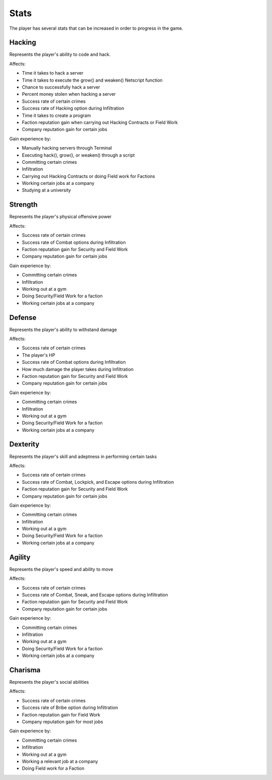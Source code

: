 .. _gameplay_stats:

Stats
=====
The player has several stats that can be increased in order to progress
in the game.

Hacking
^^^^^^^
Represents the player's ability to code and hack.

Affects:

* Time it takes to hack a server
* Time it takes to execute the grow() and weaken() Netscript function
* Chance to successfully hack a server
* Percent money stolen when hacking a server
* Success rate of certain crimes
* Success rate of Hacking option during Infiltration
* Time it takes to create a program
* Faction reputation gain when carrying out Hacking Contracts or Field Work
* Company reputation gain for certain jobs

Gain experience by:

* Manually hacking servers through Terminal
* Executing hack(), grow(), or weaken() through a script
* Committing certain crimes
* Infiltration
* Carrying out Hacking Contracts or doing Field work for Factions
* Working certain jobs at a company
* Studying at a university

Strength
^^^^^^^^
Represents the player's physical offensive power

Affects:

* Success rate of certain crimes
* Success rate of Combat options during Infiltration
* Faction reputation gain for Security and Field Work
* Company reputation gain for certain jobs

Gain experience by:

* Committing certain crimes
* Infiltration
* Working out at a gym
* Doing Security/Field Work for a faction
* Working certain jobs at a company

Defense
^^^^^^^
Represents the player's ability to withstand damage

Affects:

* Success rate of certain crimes
* The player's HP
* Success rate of Combat options during Infiltration
* How much damage the player takes during Infiltration
* Faction reputation gain for Security and Field Work
* Company reputation gain for certain jobs

Gain experience by:

* Committing certain crimes
* Infiltration
* Working out at a gym
* Doing Security/Field Work for a faction
* Working certain jobs at a company

Dexterity
^^^^^^^^^
Represents the player's skill and adeptness in performing certain tasks

Affects:

* Success rate of certain crimes
* Success rate of Combat, Lockpick, and Escape options during Infiltration
* Faction reputation gain for Security and Field Work
* Company reputation gain for certain jobs

Gain experience by:

* Committing certain crimes
* Infiltration
* Working out at a gym
* Doing Security/Field Work for a faction
* Working certain jobs at a company

Agility
^^^^^^^
Represents the player's speed and ability to move

Affects:

* Success rate of certain crimes
* Success rate of Combat, Sneak, and Escape options during Infiltration
* Faction reputation gain for Security and Field Work
* Company reputation gain for certain jobs

Gain experience by:

* Committing certain crimes
* Infiltration
* Working out at a gym
* Doing Security/Field Work for a faction
* Working certain jobs at a company

Charisma
^^^^^^^^
Represents the player's social abilities

Affects:

* Success rate of certain crimes
* Success rate of Bribe option during Infiltration
* Faction reputation gain for Field Work
* Company reputation gain for most jobs

Gain experience by:

* Committing certain crimes
* Infiltration
* Working out at a gym
* Working a relevant job at a company
* Doing Field work for a Faction
